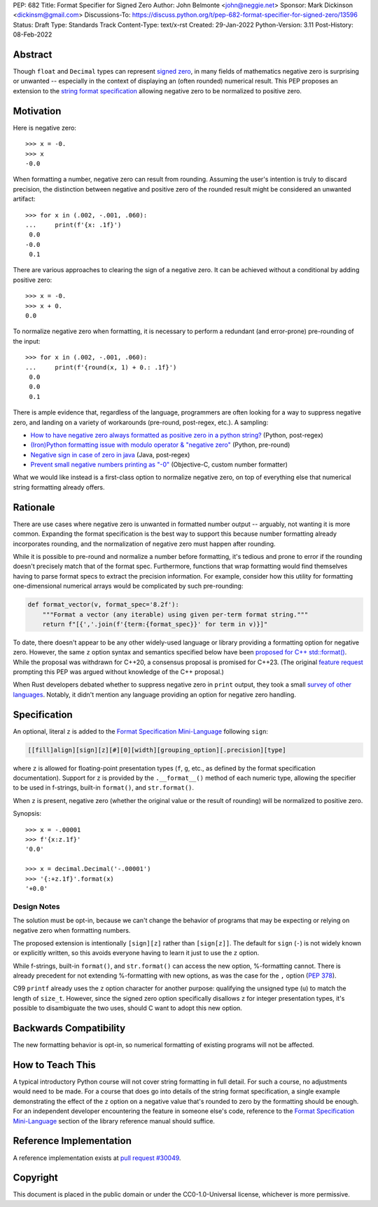 PEP: 682
Title: Format Specifier for Signed Zero
Author: John Belmonte <john@neggie.net>
Sponsor: Mark Dickinson <dickinsm@gmail.com>
Discussions-To: https://discuss.python.org/t/pep-682-format-specifier-for-signed-zero/13596
Status: Draft
Type: Standards Track
Content-Type: text/x-rst
Created: 29-Jan-2022
Python-Version: 3.11
Post-History: 08-Feb-2022


Abstract
========

Though ``float`` and ``Decimal`` types can represent `signed zero`_, in many
fields of mathematics negative zero is surprising or unwanted -- especially
in the context of displaying an (often rounded) numerical result.  This PEP
proposes an extension to the `string format specification`_ allowing negative
zero to be normalized to positive zero.

.. _`signed zero`: https://en.wikipedia.org/wiki/Signed_zero
.. _`string format specification`: https://docs.python.org/3/library/string.html#formatstrings


Motivation
==========

Here is negative zero::

    >>> x = -0.
    >>> x
    -0.0

When formatting a number, negative zero can result from rounding.  Assuming
the user's intention is truly to discard precision, the distinction between
negative and positive zero of the rounded result might be considered an
unwanted artifact::

    >>> for x in (.002, -.001, .060):
    ...     print(f'{x: .1f}')
     0.0
    -0.0
     0.1

There are various approaches to clearing the sign of a negative zero.  It
can be achieved without a conditional by adding positive zero::

    >>> x = -0.
    >>> x + 0.
    0.0

To normalize negative zero when formatting, it is necessary to perform
a redundant (and error-prone) pre-rounding of the input::

    >>> for x in (.002, -.001, .060):
    ...     print(f'{round(x, 1) + 0.: .1f}')
     0.0
     0.0
     0.1

There is ample evidence that, regardless of the language, programmers are
often looking for a way to suppress negative zero, and landing on a
variety of workarounds (pre-round, post-regex, etc.).  A sampling:

* `How to have negative zero always formatted as positive zero in a
  python string?`_ (Python, post-regex)
* `(Iron)Python formatting issue with modulo operator & "negative zero"`_
  (Python, pre-round)
* `Negative sign in case of zero in java`_ (Java, post-regex)
* `Prevent small negative numbers printing as "-0"`_ (Objective-C, custom
  number formatter)

What we would like instead is a first-class option to normalize negative
zero, on top of everything else that numerical string formatting already
offers.

.. _`How to have negative zero always formatted as positive zero in a python string?`: https://stackoverflow.com/questions/11010683/how-to-have-negative-zero-always-formatted-as-positive-zero-in-a-python-string/36604981#36604981
.. _`(Iron)Python formatting issue with modulo operator & "negative zero"`: https://stackoverflow.com/questions/41564311/ironpython-formatting-issue-with-modulo-operator-negative-zero/41564834#41564834
.. _`Negative sign in case of zero in java`: https://stackoverflow.com/questions/11929096/negative-sign-in-case-of-zero-in-java
.. _`Prevent small negative numbers printing as "-0"`: https://stackoverflow.com/questions/10969399/prevent-small-negative-numbers-printing-as-0


Rationale
=========

There are use cases where negative zero is unwanted in formatted number
output -- arguably, not wanting it is more common.  Expanding the format
specification is the best way to support this because number formatting
already incorporates rounding, and the normalization of negative zero must
happen after rounding.

While it is possible to pre-round and normalize a number before formatting,
it's tedious and prone to error if the rounding doesn't precisely match
that of the format spec.  Furthermore, functions that wrap formatting would
find themselves having to parse format specs to extract the precision
information.  For example, consider how this utility for formatting
one-dimensional numerical arrays would be complicated by such pre-rounding:

.. code-block:: python

    def format_vector(v, format_spec='8.2f'):
        """Format a vector (any iterable) using given per-term format string."""
        return f"[{','.join(f'{term:{format_spec}}' for term in v)}]"

To date, there doesn't appear to be any other widely-used language or library
providing a formatting option for negative zero.  However, the same ``z``
option syntax and semantics specified below have been `proposed for C++
std::format()`_.  While the proposal was withdrawn for C++20, a consensus
proposal is promised for C++23.  (The original `feature request`_ prompting
this PEP was argued without knowledge of the C++ proposal.)

When Rust developers debated whether to suppress negative zero in ``print``
output, they took a small `survey of other languages`_.  Notably, it didn't
mention any language providing an option for negative zero handling.

.. _`proposed for C++ std::format()`: http://www.open-std.org/jtc1/sc22/wg21/docs/papers/2020/p1496r2.pdf
.. _`feature request`: https://bugs.python.org/issue45995
.. _`survey of other languages`: https://github.com/rust-lang/rfcs/issues/1074#issuecomment-718243936


Specification
=============

An optional, literal ``z`` is added to the
`Format Specification Mini-Language`_ following ``sign``:

.. code-block:: text

    [[fill]align][sign][z][#][0][width][grouping_option][.precision][type]

where ``z`` is allowed for floating-point presentation types (``f``, ``g``,
etc.,  as defined by the format specification documentation).  Support for
``z`` is provided by the ``.__format__()`` method of each numeric type,
allowing the specifier to be used in f-strings, built-in ``format()``, and
``str.format()``.

When ``z`` is present, negative zero (whether the original value or the
result of rounding) will be normalized to positive zero.

Synopsis::

    >>> x = -.00001
    >>> f'{x:z.1f}'
    '0.0'

    >>> x = decimal.Decimal('-.00001')
    >>> '{:+z.1f}'.format(x)
    '+0.0'

.. _`Format Specification Mini-Language`: https://docs.python.org/3/library/string.html#format-specification-mini-language


Design Notes
------------
The solution must be opt-in, because we can't change the behavior of
programs that may be expecting or relying on negative zero when formatting
numbers.

The proposed extension is intentionally ``[sign][z]`` rather than
``[sign[z]]``.  The default for ``sign`` (``-``) is not widely known or
explicitly written, so this avoids everyone having to learn it just to use
the ``z`` option.

While f-strings, built-in ``format()``, and ``str.format()`` can access
the new option, %-formatting cannot.  There is already precedent for not
extending %-formatting with new options, as was the case for the
``,`` option (:pep:`378`).

C99 ``printf`` already uses the ``z`` option character for another
purpose:  qualifying the unsigned type (``u``) to match the length of
``size_t``.  However, since the signed zero option specifically disallows
``z`` for integer presentation types, it's possible to disambiguate the two
uses, should C want to adopt this new option.


Backwards Compatibility
=======================

The new formatting behavior is opt-in, so numerical formatting of existing
programs will not be affected.


How to Teach This
=================
A typical introductory Python course will not cover string formatting
in full detail.  For such a course, no adjustments would need to be made.
For a course that does go into details of the string format specification,
a single example demonstrating the effect of the ``z`` option on a negative
value that's rounded to zero by the formatting should be enough.  For an
independent developer encountering the feature in someone else's code,
reference to the `Format Specification Mini-Language`_ section of the
library reference manual should suffice.

.. _`Format Specification Mini-Language`: https://docs.python.org/3/library/string.html#format-specification-mini-language


Reference Implementation
========================

A reference implementation exists at `pull request #30049`_.

.. _`pull request #30049`: https://github.com/python/cpython/pull/30049


Copyright
=========

This document is placed in the public domain or under the
CC0-1.0-Universal license, whichever is more permissive.



..
   Local Variables:
   mode: indented-text
   indent-tabs-mode: nil
   sentence-end-double-space: t
   fill-column: 70
   coding: utf-8
   End:
